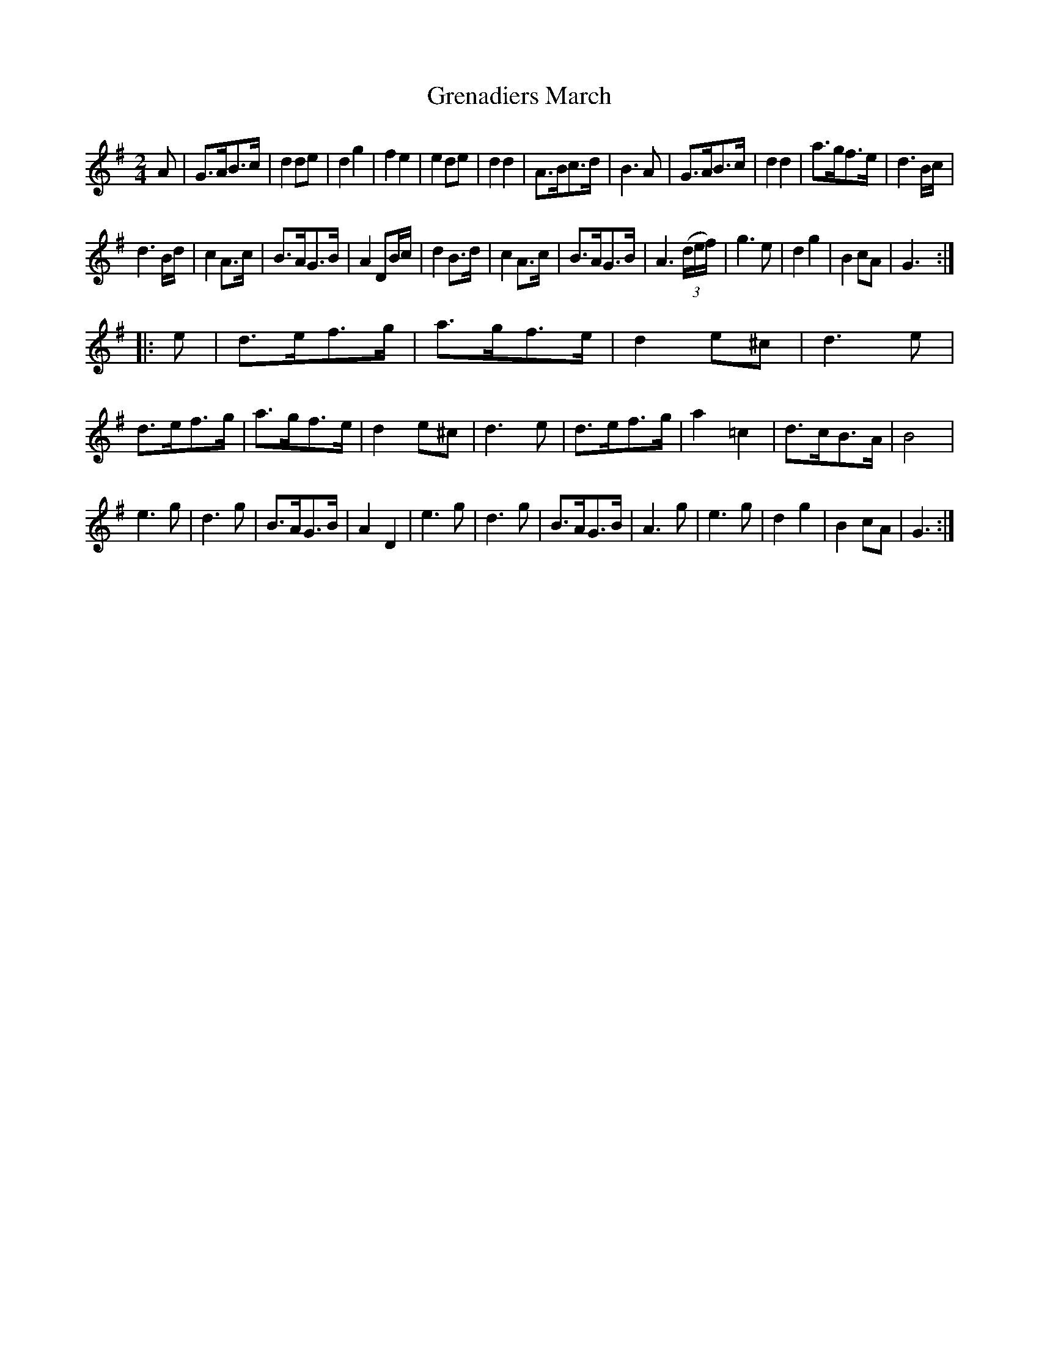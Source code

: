 X: 103
T: Grenadiers March
B: C. & S. Thompson, "The Compleat Tutor for the Fife" c.1760 p.10 #3
S: http://imslp.org/wiki/The_Compleat_Tutor_for_the_Fife_(Anonymous)
Z: 2014 John Chambers <jc:trillian.mit.edu>
M: 2/4
L: 1/8
K: G
% - - - - - - - - - - - - - - - - - - - - - - - - -
A |\
G>AB>c | d2de | d2g2 | f2e2 |\
e2de | d2d2 | A>Bc>d | B3A |\
G>AB>c | d2d2 | a>gf>e | d3B/c/ |
d3B/d/ | c2A>c | B>AG>B | A2DB/c/ |\
d2B>d | c2A>c | B>AG>B | A3(3(d/e/f/) |\
g3e | d2g2 | B2cA | G3 :|
|: e |\
d>ef>g | a>gf>e | d2e^c | d3e |\
d>ef>g | a>gf>e | d2e^c | d3e |\
d>ef>g | a2=c2 | d>cB>A | B4 |
e3g | d3g | B>AG>B | A2D2 |\
e3g | d3g | B>AG>B | A3g |\
e3g | d2g2 | B2cA | G3 :|
% - - - - - - - - - - - - - - - - - - - - - - - - -
